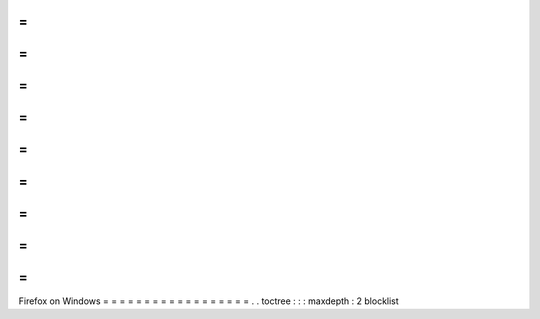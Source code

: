 =
=
=
=
=
=
=
=
=
=
=
=
=
=
=
=
=
=
Firefox
on
Windows
=
=
=
=
=
=
=
=
=
=
=
=
=
=
=
=
=
=
.
.
toctree
:
:
:
maxdepth
:
2
blocklist
